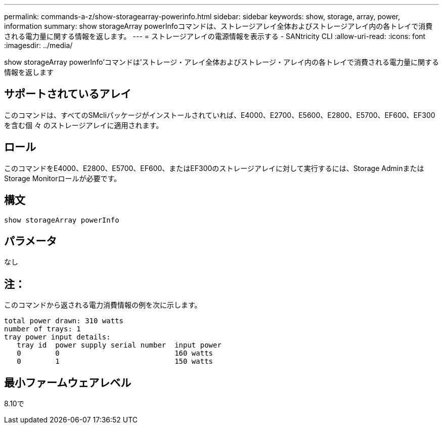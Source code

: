 ---
permalink: commands-a-z/show-storagearray-powerinfo.html 
sidebar: sidebar 
keywords: show, storage, array, power, information 
summary: show storageArray powerInfoコマンドは、ストレージアレイ全体およびストレージアレイ内の各トレイで消費される電力量に関する情報を返します。 
---
= ストレージアレイの電源情報を表示する - SANtricity CLI
:allow-uri-read: 
:icons: font
:imagesdir: ../media/


[role="lead"]
show storageArray powerInfo'コマンドは'ストレージ・アレイ全体およびストレージ・アレイ内の各トレイで消費される電力量に関する情報を返します



== サポートされているアレイ

このコマンドは、すべてのSMcliパッケージがインストールされていれば、E4000、E2700、E5600、E2800、E5700、EF600、EF300を含む個 々 のストレージアレイに適用されます。



== ロール

このコマンドをE4000、E2800、E5700、EF600、またはEF300のストレージアレイに対して実行するには、Storage AdminまたはStorage Monitorロールが必要です。



== 構文

[source, cli]
----
show storageArray powerInfo
----


== パラメータ

なし



== 注：

このコマンドから返される電力消費情報の例を次に示します。

[listing]
----
total power drawn: 310 watts
number of trays: 1
tray power input details:
   tray id  power supply serial number  input power
   0        0                           160 watts
   0        1                           150 watts
----


== 最小ファームウェアレベル

8.10で
